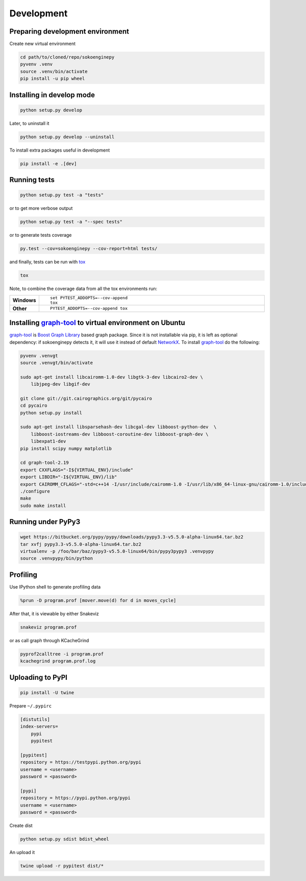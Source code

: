 Development
===========

Preparing development environment
---------------------------------

Create new virtual environment

.. code-block:: sh

    cd path/to/cloned/repo/sokoenginepy
    pyvenv .venv
    source .venv/bin/activate
    pip install -u pip wheel

Installing in develop mode
--------------------------

.. code-block:: sh

    python setup.py develop

Later, to uninstall it

.. code-block:: sh

    python setup.py develop --uninstall

To install extra packages useful in development

.. code-block:: sh

    pip install -e .[dev]

Running tests
-------------

.. code-block:: sh

    python setup.py test -a "tests"

or to get more verbose output

.. code-block:: sh

    python setup.py test -a "--spec tests"

or to generate tests coverage

.. code-block:: sh

    py.test --cov=sokoenginepy --cov-report=html tests/

and finally, tests can be run with tox_

.. code-block:: sh

    tox

Note, to combine the coverage data from all the tox environments run:

.. list-table::
    :widths: 10 90
    :stub-columns: 1

    - - Windows
      - ::

            set PYTEST_ADDOPTS=--cov-append
            tox

    - - Other
      - ::

            PYTEST_ADDOPTS=--cov-append tox

Installing graph-tool_ to virtual environment on Ubuntu
-------------------------------------------------------

graph-tool_ is `Boost Graph Library`_ based graph package. Since it is not
installable via pip, it is left as optional dependency: if sokoenginepy detects
it, it will use it instead of default NetworkX_. To install graph-tool_ do the
following:

.. code-block:: sh

    pyvenv .venvgt
    source .venvgt/bin/activate

    sudo apt-get install libcairomm-1.0-dev libgtk-3-dev libcairo2-dev \
        libjpeg-dev libgif-dev

    git clone git://git.cairographics.org/git/pycairo
    cd pycairo
    python setup.py install

    sudo apt-get install libsparsehash-dev libcgal-dev libboost-python-dev  \
        libboost-iostreams-dev libboost-coroutine-dev libboost-graph-dev \
        libexpat1-dev
    pip install scipy numpy matplotlib

    cd graph-tool-2.19
    export CXXFLAGS="-I${VIRTUAL_ENV}/include"
    export LIBDIR="-I${VIRTUAL_ENV}/lib"
    export CAIROMM_CFLAGS="-std=c++14 -I/usr/include/cairomm-1.0 -I/usr/lib/x86_64-linux-gnu/cairomm-1.0/include -I/usr/include/cairo -I/usr/include/glib-2.0 -I/usr/lib/x86_64-linux-gnu/glib-2.0/include -I/usr/include/pixman-1 -I/usr/include/freetype2 -I/usr/include/libpng12 -I/usr/include/sigc++-2.0 -I/usr/lib/x86_64-linux-gnu/sigc++-2.0/include"
    ./configure
    make
    sudo make install

Running under PyPy3
-------------------

.. code-block:: sh

    wget https://bitbucket.org/pypy/pypy/downloads/pypy3.3-v5.5.0-alpha-linux64.tar.bz2
    tar xvfj pypy3.3-v5.5.0-alpha-linux64.tar.bz2
    virtualenv -p /foo/bar/baz/pypy3-v5.5.0-linux64/bin/pypy3pypy3 .venvpypy
    source .venvpypy/bin/python

Profiling
---------

Use IPython shell to generate profiling data

.. code-block:: python

    %prun -D program.prof [mover.move(d) for d in moves_cycle]

After that, it is viewable by either Snakeviz

.. code-block:: sh

    snakeviz program.prof

or as call graph through KCacheGrind

.. code-block:: sh

    pyprof2calltree -i program.prof
    kcachegrind program.prof.log

Uploading to PyPI
-----------------

.. code-block:: sh

    pip install -U twine

Prepare ``~/.pypirc``

.. code-block:: ini

    [distutils]
    index-servers=
        pypi
        pypitest

    [pypitest]
    repository = https://testpypi.python.org/pypi
    username = <username>
    password = <password>

    [pypi]
    repository = https://pypi.python.org/pypi
    username = <username>
    password = <password>

Create dist

.. code-block:: sh

    python setup.py sdist bdist_wheel

An upload it

.. code-block:: sh

    twine upload -r pypitest dist/*

.. _Boost Graph Library: http://www.boost.org/doc/libs/1_61_0/libs/graph/doc/index.html
.. _graph-tool: https://graph-tool.skewed.de/download
.. _PyPI: https://pypi.python.org/pypi
.. _tox: https://tox.readthedocs.io/en/latest/
.. _NetworkX: https://networkx.github.io/
